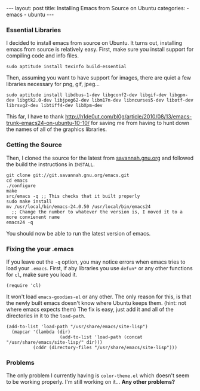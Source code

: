 #+BEGIN_HTML
---
layout: post
title: Installing Emacs from Source on Ubuntu
categories:
- emacs
- ubuntu
---
#+END_HTML

*** Essential Libraries
I decided to install emacs from source on Ubuntu. It turns out, installing emacs from source is relatively easy. First, make sure you install support for compiling code and info files.
: sudo aptitude install texinfo build-essential
Then, assuming you want to have support for images, there are quiet a few libraries necessary for png, gif, jpeg...
: sudo aptitude install libdbus-1-dev libgconf2-dev libgif-dev libgpm-dev libgtk2.0-dev libjpeg62-dev libm17n-dev libncurses5-dev libotf-dev librsvg2-dev libtiff4-dev libXpm-dev
This far, I have to thank [[http://h1de0ut.com/bl0g/article/2010/08/13/emacs-trunk-emacs24-on-ubuntu-10-10/]] for saving me from having to hunt down the names of all of the graphics libraries.

*** Getting the Source
Then, I cloned the source for the latest from [[http://savannah.gnu.org/git/?group=emacs][savannah.gnu.org]] and followed the build the instructions in =INSTALL=.
#+BEGIN_SRC bash -n -r
git clone git://git.savannah.gnu.org/emacs.git
cd emacs
./configure
make
src/emacs -q ;; This checks that it built properly
sudo make install
mv /usr/local/bin/emacs-24.0.50 /usr/local/bin/emacs24
  ;; Change the number to whatever the version is, I moved it to a more convienent name
emacs24 -q
#+END_SRC
You should now be able to run the latest version of emacs.

*** Fixing the your .emacs
If you leave out the =-q= option, you may notice errors when emacs tries to load your =.emacs=. First, if aby libraries you use =defun*= or any other functions for =cl=, make sure you load it.
#+BEGIN_SRC elisp -n -r
(require 'cl)
#+END_SRC
It won't load =emacs-goodies-el= or any other. The only reason for this, is that the newly built emacs doesn't know where Ubuntu keeps them. (hint: not where emacs expects them) The fix is easy, just add it and all of the directories in it to the =load-path=.
#+BEGIN_SRC elisp -n -r
(add-to-list 'load-path "/usr/share/emacs/site-lisp")
  (mapcar '(lambda (dir)
                    (add-to-list 'load-path (concat "/usr/share/emacs/site-lisp/" dir)))
          (cddr (directory-files "/usr/share/emacs/site-lisp")))
#+END_SRC

*** Problems
The only problem I currently having is =color-theme.el= which doesn't seem to be working properly. I'm still working on it... *Any other problems?*
